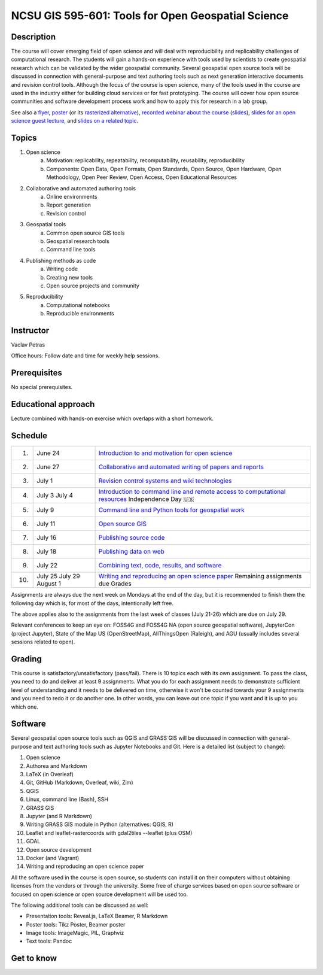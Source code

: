 NCSU GIS 595-601: Tools for Open Geospatial Science
===================================================

Description
-----------

The course will cover emerging field of open science and will deal with
reproducibility and replicability challenges of computational research.
The students will gain a hands-on experience with tools used by
scientists to create geospatial research which can be validated by the
wider geospatial community. Several geospatial open source tools will
be discussed in connection with general-purpose and text authoring
tools such as next generation interactive documents and revision
control tools. Although the focus of the course is open science, many
of the tools used in the course are used in the industry either for
building cloud services or for fast prototyping. The course
will cover how open source communities and software development process
work and how to apply this for research in a lab group.

See also a `flyer <img/flyer.pdf>`_,
`poster <resources/agu2017.pdf>`_
(or its `rasterized alternative <resources/agu2017_rasterized.pdf>`_),
`recorded webinar about the course <https://youtu.be/k1cq0cqTez4>`_
(`slides <lectures/geoforall2017.html>`_),
`slides for an open science guest lecture <lectures/open-science-for-grand-challanges.html>`_, and
`slides on a related topic <lectures/us-iale2017.html>`_.

Topics
------

1. Open science
    a. Motivation: replicability, repeatability, recomputability, reusability, reproducibility
    b. Components: Open Data, Open Formats, Open Standards, Open Source, Open Hardware, Open Methodology, Open Peer Review, Open Access, Open Educational Resources
2. Collaborative and automated authoring tools
    a. Online environments
    b. Report generation
    c. Revision control
3. Geospatial tools
    a. Common open source GIS tools
    b. Geospatial research tools
    c. Command line tools
4. Publishing methods as code
    a. Writing code
    b. Creating new tools
    c. Open source projects and community
5. Reproducibility
    a. Computational notebooks
    b. Reproducible environments

Instructor
----------

Vaclav Petras

Office hours:
Follow date and time for weekly help sessions.

Prerequisites
-------------

No special prerequisites.

Educational approach
--------------------

Lecture combined with hands-on exercise which overlaps with a short homework.

Schedule
--------

=== ============ ===
 1. June 24      `Introduction to and motivation for open science <topics/open-science.html>`_
 2. June 27      `Collaborative and automated writing of papers and reports <topics/writing.html>`_
 3. July 1       `Revision control systems and wiki technologies <topics/revision-control.html>`_
 4. July 3       `Introduction to command line and remote access to computational resources <topics/linux.html>`_
    July 4       Independence Day 🇺🇸
 5. July 9       `Command line and Python tools for geospatial work <topics/geospatial-command-line.html>`_
 6. July 11      `Open source GIS <topics/open-source-gis.html>`_
 7. July 16      `Publishing source code <topics/code.html>`_
 8. July 18      `Publishing data on web <topics/data.html>`_
 9. July 22      `Combining text, code, results, and software <topics/combined-document.html>`_
10. July 25      `Writing and reproducing an open science paper <topics/paper.html>`_
    July 29      Remaining assignments due
    August 1     Grades
=== ============ ===

Assignments are always due the next week on Mondays at the end of the
day, but it is recommended to finish them the following day
which is, for most of the days, intentionally left free.

The above applies also to the assignments from the last week of classes
(July 21-26) which are due on July 29.

Relevant conferences to keep an eye on:
FOSS4G and FOSS4G NA (open source geospatial software),
JupyterCon (project Jupyter),
State of the Map US (OpenStreetMap),
AllThingsOpen (Raleigh), and
AGU (usually includes several sessions related to open).

Grading
-------

This course is satisfactory/unsatisfactory (pass/fail).
There is 10 topics each with its own assignment. To pass the class,
you need to do and deliver at least 9 assignments. What you do for each
assignment needs to demonstrate sufficient level of understanding
and it needs to be delivered on time, otherwise it won't be counted
towards your 9 assignments and you need to redo it or do another one.
In other words, you can leave out one topic if you want and it is up to
you which one.

Software
--------

Several geospatial open source tools such as QGIS and GRASS GIS
will be discussed in connection with general-purpose and text authoring
tools such as Jupyter Notebooks and Git. Here is a detailed list
(subject to change):

1. Open science
2. Authorea and Markdown
3. LaTeX (in Overleaf)
4. Git, GitHub (Markdown, Overleaf, wiki, Zim)
5. QGIS
6. Linux, command line (Bash), SSH
7. GRASS GIS
8. Jupyter (and R Markdown)
9. Writing GRASS GIS module in Python (alternatives: QGIS, R)
10. Leaflet and leaflet-rastercoords with gdal2tiles --leaflet (plus OSM)
11. GDAL
12. Open source development
13. Docker (and Vagrant)
14. Writing and reproducing an open science paper

All the software used in the course is open source, so students can
install it on their computers without obtaining licenses from the vendors
or through the university. Some free of charge services based on open
source software or focused on open science or open source development
will be used too.

The following additional tools can be discussed as well:

* Presentation tools: Reveal.js, LaTeX Beamer, R Markdown
* Poster tools: Tikz Poster, Beamer poster
* Image tools: ImageMagic, PIL, Graphviz
* Text tools: Pandoc

Get to know
-----------

.. image:: img/open_science.png
   :width: 50%
   :alt: open science (graphics)
   :align: right
